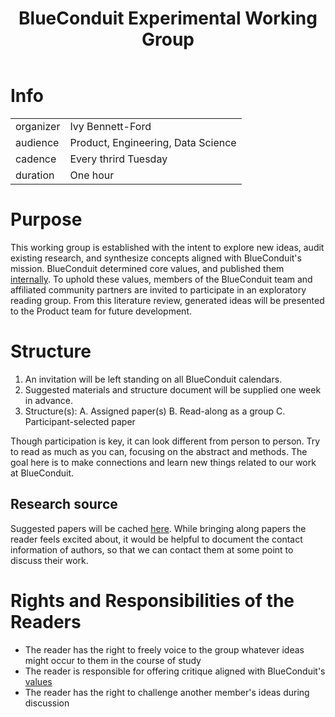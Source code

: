 #+TITLE: BlueConduit Experimental Working Group

* Info

| organizer | Ivy Bennett-Ford                        |
| audience  | Product, Engineering, Data Science      |
| cadence   | Every thrird Tuesday                    |
| duration  | One hour                                |

* Purpose

This working group is established with the intent to explore new ideas, audit existing research, and synthesize concepts aligned with BlueConduit's mission. 
BlueConduit determined core values, and published them [[https://docs.google.com/document/d/1_-sdO-DX-pkqueuNntJvKYM7VHnb0wnmsuYpdcKd5Jc/edit][internally]]. 
To uphold these values, members of the BlueConduit team and affiliated community partners are invited to participate in an exploratory reading group. 
From this literature review, generated ideas will be presented to the Product team for future development. 

* Structure
    1. An invitation will be left standing on all BlueConduit calendars.
    2. Suggested materials and structure document will be supplied one week in advance.
    3. Structure(s):
        A. Assigned paper(s) 
        B. Read-along as a group
        C. Participant-selected paper
Though participation is key, it can look different from person to person. Try to read as much as you can, focusing on the abstract and methods. The goal here is to make connections and learn new things related to our work at BlueConduit.

** Research source

Suggested papers will be cached [[file:meta/research-hub/publications.org][here]].
While bringing along papers the reader feels excited about, it would be helpful to document the contact information of authors, so that we can contact them at some point to discuss their work.

* Rights and Responsibilities of the Readers

- The reader has the right to freely voice to the group whatever ideas might occur to them in the course of study
- The reader is responsible for offering critique aligned with BlueConduit's [[https://docs.google.com/document/d/1_-sdO-DX-pkqueuNntJvKYM7VHnb0wnmsuYpdcKd5Jc/edit][values]]
- The reader has the right to challenge another member's ideas during discussion
